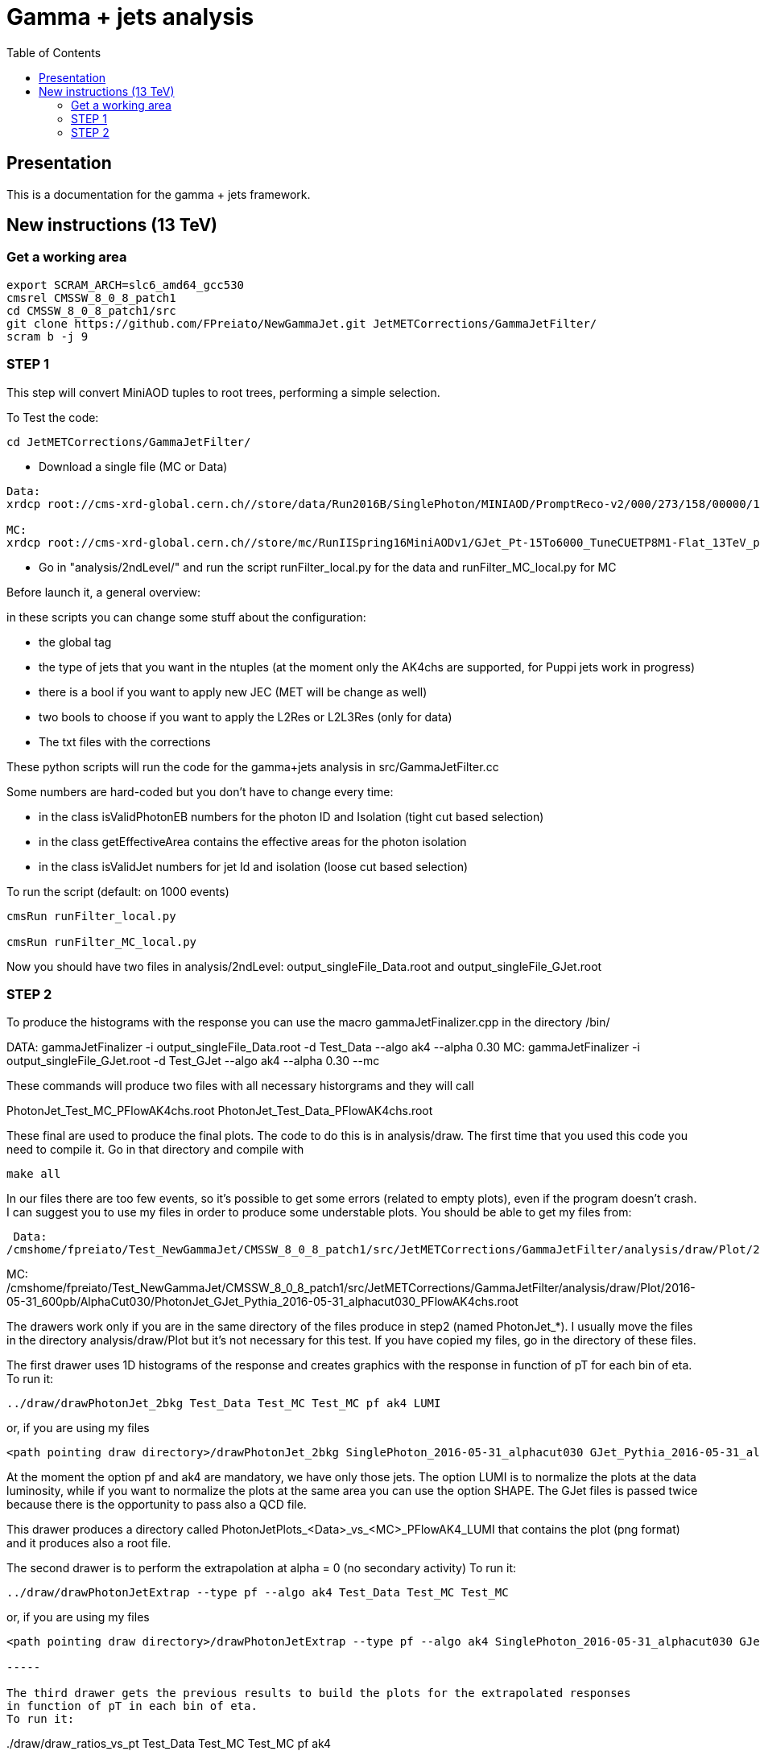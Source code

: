 // To compile, simply run 'asciidoc manual.txt'
= Gamma + jets analysis
:toc2:
:data-uri:
:latexmath:
:icons:
:theme: flask
:html5:
:iconsdir: /gridgroup/cms/brochet/.local/etc/asciidoc/images/icons

== Presentation

This is a documentation for the gamma + jets framework.

== New instructions (13 TeV)

=== Get a working area

[source,bash]
----

export SCRAM_ARCH=slc6_amd64_gcc530
cmsrel CMSSW_8_0_8_patch1
cd CMSSW_8_0_8_patch1/src
git clone https://github.com/FPreiato/NewGammaJet.git JetMETCorrections/GammaJetFilter/
scram b -j 9

----
  
=== STEP 1

This step will convert MiniAOD tuples to root trees, performing a simple selection.

To Test the code:

----

cd JetMETCorrections/GammaJetFilter/

----

- Download a single file (MC or Data)

----

Data:
xrdcp root://cms-xrd-global.cern.ch//store/data/Run2016B/SinglePhoton/MINIAOD/PromptReco-v2/000/273/158/00000/1A45407E-761A-E611-AD5E-02163E013724.root analysis/tuples/Data/SinglePhoton_file1_80X.root

MC:
xrdcp root://cms-xrd-global.cern.ch//store/mc/RunIISpring16MiniAODv1/GJet_Pt-15To6000_TuneCUETP8M1-Flat_13TeV_pythia8/MINIAODSIM/PUSpring16_80X_mcRun2_asymptotic_2016_v3-v1/50000/C01E2D8A-F90F-E611-B935-00266CFCC9F8.root analysis/tuples/GJET_Pythia/GJet_Pythia_80X_file1.root

----

- Go in "analysis/2ndLevel/" and run the script +runFilter_local.py+ for the data and +runFilter_MC_local.py+ for MC

Before launch it, a general overview:

in these scripts you can change some stuff about the configuration:

- the global tag
- the type of jets that you want in the ntuples (at the moment only the AK4chs are supported, for Puppi jets work in progress) 
- there is a bool if you want to apply new JEC (MET will be change as well)
- two bools to choose if you want to apply the L2Res or L2L3Res (only for data)
- The txt files with the corrections

These python scripts will run the code for the gamma+jets analysis in +src/GammaJetFilter.cc+

Some numbers are hard-coded but you don't have to change every time:

- in the class +isValidPhotonEB+ numbers for the photon ID and Isolation (tight cut based selection) 
- in the class +getEffectiveArea+ contains the effective areas for the photon isolation
- in the class +isValidJet+ numbers for jet Id and isolation (loose cut based selection)

To run the script (default: on 1000 events)

----

cmsRun runFilter_local.py

cmsRun runFilter_MC_local.py

----

Now you should have two files in analysis/2ndLevel:
+output_singleFile_Data.root+ and +output_singleFile_GJet.root+

=== STEP 2

To produce the histograms with the response you can use the macro
+gammaJetFinalizer.cpp+ in the directory +/bin/+

DATA:
gammaJetFinalizer -i output_singleFile_Data.root -d Test_Data --algo ak4 --alpha 0.30
MC:
gammaJetFinalizer -i output_singleFile_GJet.root -d Test_GJet --algo ak4 --alpha 0.30 --mc

These commands will produce two files with all necessary historgrams and they will call

PhotonJet_Test_MC_PFlowAK4chs.root
PhotonJet_Test_Data_PFlowAK4chs.root

These final are used to produce the final plots. The code to do this is in +analysis/draw+.
The first time that you used this code you need to compile it. 
Go in that directory and compile with 

----

make all

----

In our files there are too few events, so it's possible to get some errors (related to empty plots), even if
the program doesn't crash.
I can suggest you to use my files in order to produce some understable plots.
You should be able to get my files from:

 Data:
/cmshome/fpreiato/Test_NewGammaJet/CMSSW_8_0_8_patch1/src/JetMETCorrections/GammaJetFilter/analysis/draw/Plot/2016-05-31_600pb/AlphaCut030/PhotonJet_SinglePhoton_2016-05-31_alphacut030_PFlowAK4chs.root

MC:
/cmshome/fpreiato/Test_NewGammaJet/CMSSW_8_0_8_patch1/src/JetMETCorrections/GammaJetFilter/analysis/draw/Plot/2016-05-31_600pb/AlphaCut030/PhotonJet_GJet_Pythia_2016-05-31_alphacut030_PFlowAK4chs.root


The drawers work only if you are in the same directory of the files produce in step2 (named PhotonJet_*).
I usually move the files in the directory +analysis/draw/Plot+ but it's not necessary for this test.
If you have copied my files, go in the directory of these files.

The first drawer uses 1D histograms of the response and creates graphics with the response in function of pT for each bin of eta.
To run it:

----

../draw/drawPhotonJet_2bkg Test_Data Test_MC Test_MC pf ak4 LUMI

----

or, if you are using my files

----

<path pointing draw directory>/drawPhotonJet_2bkg SinglePhoton_2016-05-31_alphacut030 GJet_Pythia_2016-05-31_alphacut030 GJet_Pythia_2016-05-31_alphacut030 pf ak4 LUMI

----

At the moment the option +pf+ and +ak4+ are mandatory, we have only those jets.
The option LUMI is to normalize the plots at the data luminosity, while if you want to
normalize the plots at the same area you can use the option +SHAPE+.
The GJet files is passed twice because there is the opportunity to pass also a QCD file.

This drawer produces a directory called +PhotonJetPlots_<Data>_vs_<MC>_PFlowAK4_LUMI+ that
contains the plot (png format) and it produces also a root file.

The second drawer is to perform the extrapolation at alpha = 0 (no secondary activity)
To run it:

----

../draw/drawPhotonJetExtrap --type pf --algo ak4 Test_Data Test_MC Test_MC

----

or, if you are using my files

----

<path pointing draw directory>/drawPhotonJetExtrap --type pf --algo ak4 SinglePhoton_2016-05-31_alphacut030 GJet_Pythia_2016-05-31_alphacut030 GJet_Pythia_2016-05-31_alphacut030

-----

The third drawer gets the previous results to build the plots for the extrapolated responses 
in function of pT in each bin of eta.
To run it:

----

../draw/draw_ratios_vs_pt Test_Data Test_MC Test_MC pf ak4

----

or, if you are using my files

----

<path pointing draw directory>/draw_ratios_vs_pt SinglePhoton_2016-05-31_alphacut030 GJet_Pythia_2016-05-31_alphacut030 GJet_Pythia_2016-05-31_alphacut030 pf ak4

----

The plots are saved in the directory +PhotonJetPlots_<Data>_vs_<MC>_PFlowAK4_LUMI/vs_pt+.

The last drawer produces plots with some comparison between the different responses (MPF and Balancing) before and after the extrapolation.
To run it:

----

../draw/draw_all_methods_vs_pt Test_Data Test_MC Test_MC pf ak4

----

or, if you are using my files

----

<path pointing draw directory>/draw_all_methods_vs_pt SinglePhoton_2016-05-31_alphacut030 GJet_Pythia_2016-05-31_alphacut030 GJet_Pythia_2016-05-31_alphacut030 pf ak4

----

The plots are saved in the directory +PhotonJetPlots_<Data>_vs_<MC>_PFlowAK4_LUMI/vs_pt+.
In this last directory a root file named +plots.root+ will be also saved.
This root file is very important because is used by Mikko for the global fit.
You have to run all analysis (from Finalizer to this last drawer) for different alpha cut (0.10/ 0.15 / 0.20 / 0.30).
For each alpha cut you will have a plots.root that you have to merged in a single root file and send it to Mikko.

=======================================

=== RUNNING ON CRAB (work in progress)

In the 'analysis/2ndLevel/submitJobWithCrab3' folder, you can find the scripts +createAndSubmit[Data][MC]+.
These scripts read a txt file with the sample to use and submit the jobs on crab.
The txt files have to be in this format:

[for Data] dataset  files_per_job     GlobalTag

The dataset is in DAS format. For example:

----
/SinglePhoton/Run2015D-PromptReco-v4/MINIAOD 300 74X_dataRun2_Prompt_v2
----

[for MC] dataset     cross_section            files_per_job               GlobalTag

The dataset is in DAS format. For example:

----
/GJet_Pt-15To6000_TuneCUETP8M1-Flat_13TeV_pythia8/RunIISpring15MiniAODv2-74X_mcRun2_asymptotic_v2-v1/MINIAODSIM 365896 3 80X_mcRun2_asymptotic_2016_v3
----

The txt files
+InputList_GJet_Pt-15To6000_TuneCUETP8M1-Flat_13TeV_pythia8_25ns_80X.txt+
and
+inputlist_SinglePhotonRun2016B_PromptRecov2.txt+
are already done and they can be used to run on crab.

In the directory 'Inputs', there are the template for crab: 'crab3_template_data.py' and 'crab3_template_mc.py'.
Before launch on crab, you should edit these template files changing the storage element and, for data, the JSON file using the latest one.

If it's your first time I should create a outpur directory, for example:

----

mkdir Output_Run2

----

To submit the jobs on crab:

For data:

----

python createAndSubmitData.py -d Output_Run2/ -v SinglePhoton_<TagName> -i Inputs/inputlist_SinglePhotonRun2016B_PromptRecov2.txt -t Inputs/crab3_template_data.py -c ../runFilter.py --submit

----

For MC:

----

python createAndSubmitMC.py -d Output_Run2/ -v GJet_<TagName> -i Inputs/InputList_GJet_Pt-15To6000_TuneCUETP8M1-Flat_13TeV_pythia8_25ns_80X.txt -t Inputs/crab3_template_mc.py -c ../runFilter_MC.py

----

Don't forget to change the python scripts +runFilter.py+ and +runFilter_MC.py+ with the configuration you want
and with the latest JECs.


Once crab is done, the next step is to merge the output in order to have one file per dataset. 
For that, you can used 'mergeAndAddWeight.py' and 'mergeData.py' in the folder 'scripts'.
You can create the list with the files to merge with the script 'createList_T2.py', passing the path of crab output.

[createList_T2.py] python createList_T2.py -i [pnfs_path] -o [output_directory]

==== Merging 

For MC the outputs are merged and the weight weight for total normalization is added.
The weight that to be applied at MC is defined as
evtWeightTot = xsec / sum_of_generatorWeights
This has to be done  in a separate step because it's necessary to run once over the full dataset in order to calculate the sum of generator weights.
In the output of Step 1 we stored an histogram filled using generator weights, in order to extract the sum of weights at the end with Integral().
The cross section is given from the outside (is an option of the code)

----
python mergeAndAddWeights.py -i [list_to_merge.txt] -o [output_directory] --xsec [number_from_DAS]
----

The merging will update the tree "analysis" with a new branch called "evtWeightTot".
This number is used in the following steps to fill histograms and to draw plots. 

For Data the outputs are merged and the luminosity from BrilCalc is upload.
In order to calculate the integrated luminosity the official recipe is followed.

Firstly get from crab the lumiSummary.json.
To calculate the integrated luminosity, follow the BrilCalc recipe:
http://cms-service-lumi.web.cern.ch/cms-service-lumi/brilwsdoc.html

1) Produce lumiSummary.json from crab
-----
crab report -d crab_folder
-----
2) Execute brilcalc

Command:
----
brilcalc lumi --normtag /afs/cern.ch/user/c/cmsbril/public/normtag_json/OfflineNormtagV1.json -u /pb -i lumi_summary.json
----

In the end you can merge the output for the data with the command:

----
python mergeData.py -i [list_to_merge.txt] -o [output_directory] --lumi_tot [integrated_luminosity]
----

You should now have a root file for each MC dataset and one for each data dataset, with a prefix +PhotonJet_2ndLevel_+.
Copy those files somewhere else. A good place could be the folder 'analysis/tuples/'.

=== Step 2 - PileUp

The MC is reweighting according to data, based on the number of vertices in the event, in order to take into account differences between simulation and data scenario wrt PU.
All the utilities to do that are available in the folder 'analysis/PUReweighting'.
The relevant scripts are 'generatePUProfileForData.py' and 'generate_mc_pileup.c'.

.Pile-up in MC
****
Firstly you have to create a list on MC sample for which you want to calculate the PU reweighting.
This list contains all the MC files produced in the step 1.
For example you can create a list as `files_GJet_plus_QCD.list` which contains the files
- [path]/PhotonJet_2ndLevel_GJet_Pythia_25ns_ReReco_2016-02-15.root                                                                                             
- [path]/PhotonJet_2ndLevel_QCD_Pt-20toInf_2016-02-26.root  

Then to execute the programm generate_mc_pileup.c' you have to compile with Makefile, and then
type the command followed by the list name (only central name)

----
./generate_mc_pileup.exe GJet_plus_QCD
----

.Pile-up in Data

The pile up in data is calculated following the official recipe, written in generatePUProfileForData.py that use pileupCalc.py.
At this script must be passed the json file for which you want to calculate the pu reweighting.

----
./generatePUProfileForData.py pileup_latest.txt
----


.Trigger selection
****
To avoid any bias in the selection, we explicitely require that, for each bin in pt_gamma, only one trigger was active. For that, we use an XML description of the trigger of the analysis, as you can find in the 'bin/' folder. The description is file named 'triggers.xml'.

The format should be straightforward: you have a separation in run ranges, as well as in triggers.
The weight of each HLT is used to reweight various distribution for the prescale.
The prescale is saved in the miniAOD and saved in the ntuples from step 1.

You have a similar file for MC, named 'triggers_mc.xml'. On this file, you have no run range, only a list of HLT path.
This list is used in order to know with HLT the event should have fired if it was data.
2012 note:
You can also specify multiple HLT path for one pt bin if there were multiple active triggers during the data taking period.
In this case, you'll need to provide a weight for each trigger (of course, the sum of the weight must be 1). Each trigger will be choose randolmy in order to respect the probabilities.
****

=== Step 3 - Finalization

For this step, I'll assume you have the following folder structure

----
+ analysis
|- tuples
 |- toFinalize (containing root files produced at step 1, with prefix PhotonJet_2ndLevel_)
 |- finalized (containing root files we will produce at this step)
----

The main utility here is the executable named 'gammaJetFinalized'. It'll produce root files containing a set of histograms for important variable like balancing or MPF.
You can find its sources in the folder 'bin/', in the file 'gammaJetFinalizer.cc'. Let's have a look at the possible options :

----
gammaJetFinalizer  {-i <string> ... |--input-list <string>}
                      [--chs] [--alpha <float>]
                      [--mc-comp] [--mc] --algo <ak4|ak8> --type <pf|calo>
                      -d <string>
----

Here's a brief description of each option :

- +-i+ (multiple times): the input root files
- +--input-list+: A text file containing a list of input root files
- +--mc+: Tell the finalizer you run an MC sample
- +--mc-comp+: Apply a cut on pt_gamma > 165 to get rid of trigger prescale. Useful for doing data/MC comparison
- +--alpha+: The alpha cut to apply. 0.2 by default
- +--chs+: Tell the finalizer you ran on a CHS sample
- +--algo ak4 or ak8+: Tell the finalizer if we run on AK4 or AK8 jets
- +--type pf or calo+: Tell the finalizer if we run on PF or Calo jets
- +-d+: The output dataset name. This will create an output file named 'PhotonJet_<name>.root'

An exemple of command line could be :

----
gammaJetFinalizer -i PhotonJet_2ndLevel_Data_file.root -d SinglePhoton_Run2015 --type pf --algo ak4 --chs --alpha 0.30
----

This will process the input file 'PhotonJet_2ndLevel_Data_file.root', looking for PF AK4chs jets, using alpha=0.30, and producing an output file named
'PhotonJet_SinglePhoton_Run2015_PFlowAK4chs.root'.

[NOTE]
====
When you have multiple input file (+GJet+ MC for example), the easiest way is to create an input list and then use the +--input-list+ option of the finalizer. For example, suppose you have some files named 'PhotonJet_2ndLevel_GJet_Pt-30to50.root', 'PhotonJet_2ndLevel_GJet_Pt50to80.root', 'PhotonJet_2ndLevel_GJet_Pt-80to120.root', ... You can create an input file list doing

----
ls PhotonJet_2ndLevel_GJet_* > mc_GJet.list
----

And them pass the 'mc_GJet.list' file to the option +--input-list+.
====

[NOTE]
====
You cannot use the +--input-list+ option when running on data, for file structure reasons. If you have multiple data files, you'll need first to merge them with +hadd+ in a single file, and them use the +-i+ option.
====

You should now have at least two files (three if you have run on QCD): 'PhotonJet_SinglePhoton_Run2015_PFlowAK4chs.root', 'PhotonJet_GJet_PFlowAK4chs.root', and optionnaly 'PhotonJet_QCD_PFlowAK4chs.root'. You are now ready to produce some plots!


=== Step 4 - The plots

First of all, you need to build the drawing utilities. For that, go into 'analysis/draw' and run +make all+. You should now have everything built.
In order to produce the full set of plots, you'll have to run 4 differents utility. You need to be in the same folder where the files produced at step 2 are.
All of these program don't use the full name of root file, but only the name assigned by the user.
Example: Full name: 'PhotonJet_SinglePhoton_Run2015_PFlowAK4chs.root'
Name to be passed at the program (assigne by the user in the previous steps: 'SinglePhoton_Run2015'

- +drawPhotonJet_2bkg+produces  some comparison plots and the most important plots that are
the balancing and the MPF in each pt and eta bins. The plots of these quantities vs pT are also produced.
To run the programm:

drawPhotonJet_2bkg [Data_file] [GJet_file] [QCD_file] [jet type] [algorithm] [Normalization]

For the normalization you can choose between
- +LUMI+ : normalized MC at the integrated luminosity
- +SHAPE+ : normalzed to the units

----
drawPhotonJet_2bkg [Data_file] [GJet_file] [QCD_file] pf ak4 LUMI
----

- Then, you need to perform the 2nd jet extrapolation using +drawPhotonJetExtrap+, like this
----
drawPhotonJetExtrap --type pf --algo ak4 [Data_file] [GJet_file] [QCD_file]
----

- Finally, to produce the final plot and the file for the global fit:
----
draw_ratios_vs_pt data_file GJet_file QCD_file pf ak4
draw_all_methods_vs_pt Data_file GJet_file QCD_file pf ak4
----

If everything went fine, you should now have a *lot* of plots in the folder 'PhotonJetPlots_Data_file_vs_GJet_file_plus_QCD_file_PFlowAK4_LUMI', and some more useful in the folder 'PhotonJetPlots_Data_file_vs_GJet_file_plus_QCD_file_PFlowAK4_LUMI/vs_pt'.

=== Step5 -- File for the global fit

The Finalizer (step 3) and the drawers (step 4) have to be repeated for different alpha cut: 0.10, 0.15, 0.20, 0.25. 
The last drawer produces in the directory "PhotonJetPlots...../vs_pt/" a root file named plots.root.
So you will have a plots.root for each alpha cut, these for files have to be added (simple hadd) 
and send to Mikko in order to perform the global fit.


=== Any other business

Others drawers could be found in the 'draw' directory.
For example +draw_vs_run+ which draw the time dependence study --> response vs run number (only for Data).
----
../../draw/draw_vs_run Data_file pf ak4
----


Have fun!

// vim: set syntax=asciidoc:
